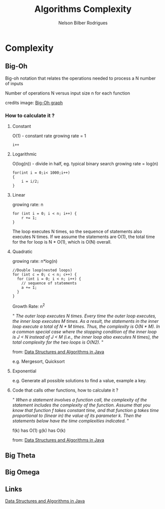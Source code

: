 #+TITLE: Algorithms Complexity
#+AUTHOR: Nelson Bilber Rodrigues

* Complexity
** Big-Oh
Big-oh notation that relates the  operations needed to process a N number of inputs

[[file:/imgs/complexity.png]]

Number of operations N versus input size n for each function

credits image: [[https://en.wikipedia.org/wiki/Big_O_notation#/media/File:Comparison_computational_complexity.svg][Big-Oh graph]] 

*** How to calculate it ?
**** Constant

O(1) - constant rate 
growing rate = 1

#+BEGIN_SRC C++
i++
#+END_SRC

**** Logarithmic

O(log(n)) - divide in half, eg. typical binary search
growing rate = log(n)

#+BEGIN_SRC C++
for(int i = 0;i< 1000;i++)
{
	i = i/2;
}
#+END_SRC

**** Linear

growing rate: n

#+BEGIN_SRC C++
for (int i = 0; i < n; i++) {
	r += 1;
}
#+END_SRC
The loop executes N times, so the sequence of statements also executes N times. If we assume the statements are O(1), the total time for the for loop is N * O(1), which is O(N) overall.
**** Quadratic
growing rate: n*log(n)
#+BEGIN_SRC C++
//Double loop(nested loops)
for (int c = 0; c < n; c++) {
  for (int i = 0; i < n; i++) {
    // sequence of statements
    a += 1;
  }
}
#+END_SRC

Growth Rate: n^2

" /The outer loop executes N times. Every time the outer loop executes, the inner loop executes M times. As a result, the statements in the inner loop execute a total of N * M times. Thus, the complexity is O(N * M). In a common special case where the stopping condition of the inner loop is J < N instead of J < M (i.e., the inner loop also executes N times), the total complexity for the two loops is O(N2)./ "
 
from: [[https://github.com/donbeave/interview][Data Structures and Algorithms in Java]]

e.g. Mergesort, Quicksort

**** Exponential 

e.g. Generate all possible solutions to find a value, example a key.

**** Code that calls other functions, how to calculate it ?
 
" /When a statement involves a function call, the complexity of the statement includes the complexity of the function. Assume that you know that function f takes constant time, and that function g takes time proportional to (linear in) the value of its parameter k. Then the statements below have the time complexities indicated./ "

f(k) has O(1) g(k) has O(k)

from: [[https://github.com/donbeave/interview][Data Structures and Algorithms in Java]]

** Big Theta


** Big Omega


** Links 

[[https://github.com/donbeave/interview][Data Structures and Algorithms in Java]]

